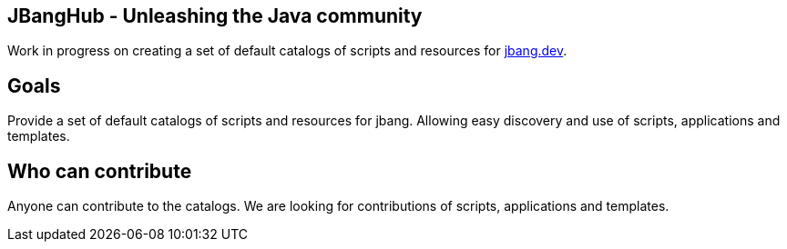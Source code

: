 ## JBangHub - Unleashing the Java community

Work in progress on creating a set of default catalogs of scripts and resources
for https://jbang.dev[jbang.dev].

## Goals

Provide a set of default catalogs of scripts and resources for jbang.
Allowing easy discovery and use of scripts, applications and templates.

## Who can contribute

Anyone can contribute to the catalogs. We are looking for contributions of scripts, applications and templates.







